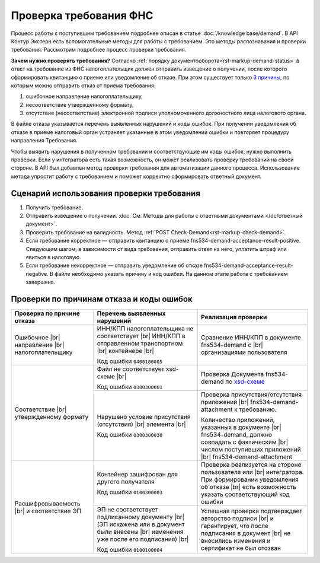 .. _`3 причины`: https://normativ.kontur.ru/document?moduleId=1&documentId=191490
.. _`xsd-схеме`: https://normativ.kontur.ru/document?moduleId=1&documentId=191882&rangeId=377678

Проверка требования ФНС
=======================

Процесс работы с поступившим требованием подробнее описан в статье :doc:`/knowledge base/demand`. В API Контур.Экстерн есть вспомогательные методы для работы с требованием. Это методы распознавания и проверки требования. Рассмотрим подробнее процесс проверки требования. 

**Зачем нужно проверять требования?** Согласно :ref:`порядку документооборота<rst-markup-demand-status>` в ответ на требование из ФНС налогоплательщик должен отправить извещение о получении, после которого сформировать квитанцию о приеме или уведомление об отказе. При этом существует только `3 причины`_, по которым можно отправить отказ от приема требования:

1. ошибочное направление налогоплательщику,
2. несоответствие утвержденному формату,
3. отсутствие (несоответствие) электронной подписи уполномоченного должностного лица налогового органа.

В файле отказа указывается перечень выявленных нарушений и коды ошибок. При получении уведомления об отказе в приеме налоговый орган устраняет указанные в этом уведомлении ошибки и повторяет процедуру направления Требования.

Чтобы выявить нарушения в полученном требовании и соответствующие им коды ошибок, нужно выполнить проверки. Если у интегратора есть такая возможность, он может реализовать проверку требований на своей стороне. В API был добавлен метод проверки требования для автоматизации данного процесса. Использование метода упростит работу с требованием и поможет корректно сформировать ответный документ.

Сценарий использования проверки требования
------------------------------------------

1. Получить требование. 
2. Отправить извещение о получении. :doc:`См. Методы для работы с ответными документами </dc/ответный документ>`.
3. Проверить требование на валидность. Метод :ref:`POST Check-Demand<rst-markup-check-demand>`.
4. Если требование корректное — отправить квитанцию о приеме fns534-demand-acceptance-result-positive. Следующим шагом, в зависимости от вида требования, отправить ответ на него, уплатить штраф или явиться в налоговую. 
5. Если требование некорректное — отправить уведомление об отказе fns534-demand-acceptance-result-negative. В файле необходимо указать причину и код ошибки. На данном этапе работа с требованием завершена.


Проверки по причинам отказа и коды ошибок
-----------------------------------------

.. |br| raw:: html

    <br />

.. table::

    +--------------------------+-------------------------------------------------+-------------------------------------------------------------+
    | Проверка по причине      | Перечень выявленных нарушений                   | Реализация проверки                                         |
    | отказа                   |                                                 |                                                             |
    +==========================+=================================================+=============================================================+
    | Ошибочное |br|           | ИНН/КПП налогоплательщика не соответствует |br| | Сравнение ИНН/КПП в документе fns534-demand с |br|          |
    | направление |br|         | ИНН/КПП в отправленном транспортном   |br|      | организациями пользователя                                  |
    | налогоплательщику        | контейнере |br|                                 |                                                             | 
    |                          |                                                 |                                                             |
    |                          | Код ошибки ``0400100005``                       |                                                             |
    +--------------------------+-------------------------------------------------+-------------------------------------------------------------+
    | Соответствие  |br|       | Файл не соответствует xsd-схеме   |br|          | Проверка Документа fns534-demand по `xsd-схеме`_            |
    | утвержденному формату    |                                                 |                                                             |
    |                          | Код ошибки ``0300300001``                       |                                                             |   
    |                          +-------------------------------------------------+-------------------------------------------------------------+
    |                          | Нарушено условие  присутствия (отсутствия) |br| | Проверка присутствия/отсутствия приложений |br|             |
    |                          | элемента |br|                                   | fns534-demand-attachment к требованию.                      |
    |                          |                                                 |                                                             |
    |                          | Код ошибки ``0300300030``                       | Количество приложений, указанных в документе |br|           |
    |                          |                                                 | fns534-demand, должно совпадать с фактическим |br|          |
    |                          |                                                 | числом поступивших приложений |br|                          |
    |                          |                                                 | fns534-demand-attachment                                    |
    +--------------------------+-------------------------------------------------+-------------------------------------------------------------+
    | Расшифровываемость  |br| | Контейнер зашифрован для другого получателя     | Проверка реализуется на стороне пользователя или |br|       |
    | и соответствие ЭП        |                                                 | интегратора. При формировании уведомления об отказе |br|    |
    |                          | Код ошибки ``0100300003``                       | есть возможность указать соответствующий код ошибки         |
    |                          +-------------------------------------------------+-------------------------------------------------------------+
    |                          | ЭП не соответствует подписанному документу |br| | Успешная проверка подтверждает авторство подписи |br|       |
    |                          | (ЭП искажена или в документ были внесены  |br|  | и гарантирует, что после подписания в документ |br|         |
    |                          | изменения уже после его подписания) |br|        | не вносились изменения и сертификат не был отозван          |
    |                          |                                                 |                                                             |
    |                          | Код ошибки ``0100100004``                       |                                                             |     
    +--------------------------+-------------------------------------------------+-------------------------------------------------------------+
